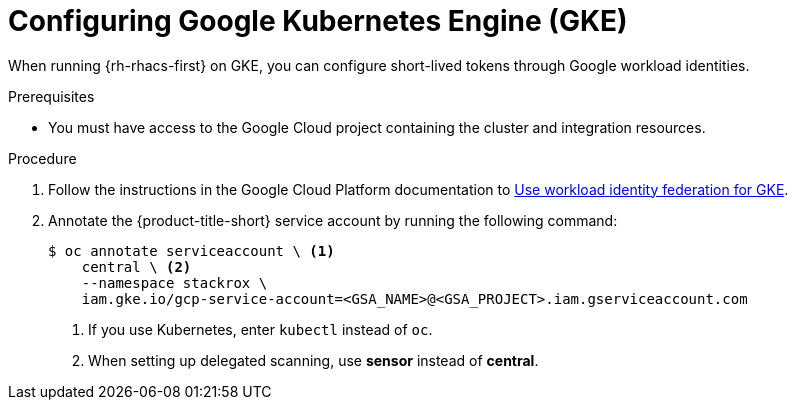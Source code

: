 // Module included in the following assemblies:
//
// * integration/integrate-using-short-lived-tokens.adoc
:_mod-docs-content-type: PROCEDURE
[id="google-workload-identity-federation-gke_{context}"]
= Configuring Google Kubernetes Engine (GKE)

[role="_abstract"]
When running {rh-rhacs-first} on GKE, you can configure short-lived tokens through Google workload identities.

.Prerequisites
* You must have access to the Google Cloud project containing the cluster and integration resources.

.Procedure
. Follow the instructions in the Google Cloud Platform documentation to link:https://cloud.google.com/kubernetes-engine/docs/how-to/workload-identity[Use workload identity federation for GKE].
. Annotate the {product-title-short} service account by running the following command:
+
[source,terminal]
----
$ oc annotate serviceaccount \ <1>
    central \ <2>
    --namespace stackrox \
    iam.gke.io/gcp-service-account=<GSA_NAME>@<GSA_PROJECT>.iam.gserviceaccount.com
----
<1> If you use Kubernetes, enter `kubectl` instead of `oc`.
<2> When setting up delegated scanning, use *sensor* instead of *central*.
